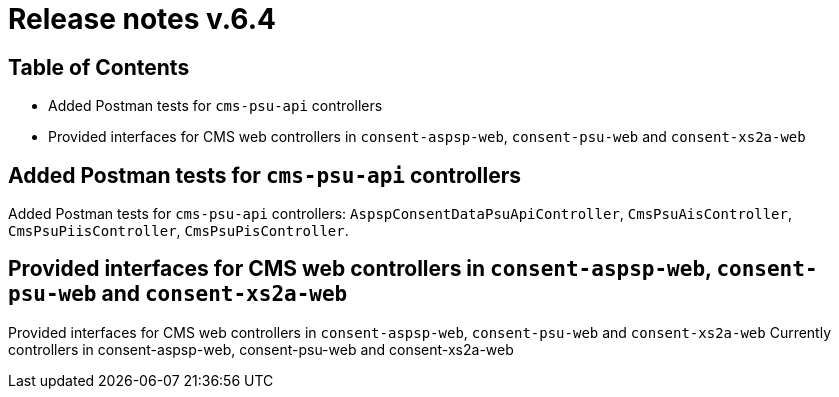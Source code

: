 = Release notes v.6.4

== Table of Contents

* Added Postman tests for `cms-psu-api` controllers
* Provided interfaces for CMS web controllers in `consent-aspsp-web`, `consent-psu-web` and `consent-xs2a-web`

== Added Postman tests for `cms-psu-api` controllers

Added Postman tests for `cms-psu-api` controllers: `AspspConsentDataPsuApiController`, `CmsPsuAisController`, `CmsPsuPiisController`, `CmsPsuPisController`.

== Provided interfaces for CMS web controllers in `consent-aspsp-web`, `consent-psu-web` and `consent-xs2a-web`

Provided interfaces for CMS web controllers in `consent-aspsp-web`, `consent-psu-web` and `consent-xs2a-web`
Currently controllers in consent-aspsp-web, consent-psu-web and consent-xs2a-web
